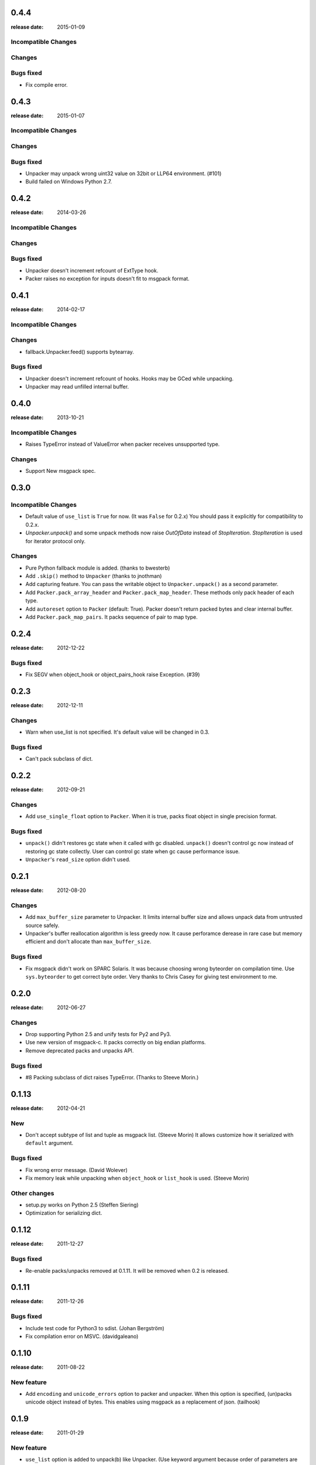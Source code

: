 0.4.4
=====
:release date: 2015-01-09

Incompatible Changes
--------------------

Changes
-------

Bugs fixed
----------

* Fix compile error.

0.4.3
=====
:release date: 2015-01-07

Incompatible Changes
--------------------

Changes
-------

Bugs fixed
----------

* Unpacker may unpack wrong uint32 value on 32bit or LLP64 environment. (#101)
* Build failed on Windows Python 2.7.

0.4.2
=====
:release date: 2014-03-26

Incompatible Changes
--------------------

Changes
-------

Bugs fixed
----------

* Unpacker doesn't increment refcount of ExtType hook.
* Packer raises no exception for inputs doesn't fit to msgpack format.

0.4.1
=====
:release date: 2014-02-17

Incompatible Changes
--------------------

Changes
-------

* fallback.Unpacker.feed() supports bytearray.

Bugs fixed
----------

* Unpacker doesn't increment refcount of hooks. Hooks may be GCed while unpacking.
* Unpacker may read unfilled internal buffer.

0.4.0
=====
:release date: 2013-10-21

Incompatible Changes
--------------------

* Raises TypeError instead of ValueError when packer receives unsupported type.

Changes
-------

* Support New msgpack spec.


0.3.0
=====

Incompatible Changes
--------------------

* Default value of ``use_list`` is ``True`` for now. (It was ``False`` for 0.2.x)
  You should pass it explicitly for compatibility to 0.2.x.
* `Unpacker.unpack()` and some unpack methods now raise `OutOfData` instead of
  `StopIteration`. `StopIteration` is used for iterator protocol only.

Changes
-------
* Pure Python fallback module is added. (thanks to bwesterb)
* Add ``.skip()`` method to ``Unpacker`` (thanks to jnothman)
* Add capturing feature. You can pass the writable object to
  ``Unpacker.unpack()`` as a second parameter.
* Add ``Packer.pack_array_header`` and ``Packer.pack_map_header``.
  These methods only pack header of each type.
* Add ``autoreset`` option to ``Packer`` (default: True).
  Packer doesn't return packed bytes and clear internal buffer.
* Add ``Packer.pack_map_pairs``. It packs sequence of pair to map type.



0.2.4
=======
:release date: 2012-12-22

Bugs fixed
----------

* Fix SEGV when object_hook or object_pairs_hook raise Exception. (#39)

0.2.3
=======
:release date: 2012-12-11

Changes
-------
* Warn when use_list is not specified. It's default value will be changed in 0.3.

Bugs fixed
-----------
* Can't pack subclass of dict.

0.2.2
=======
:release date: 2012-09-21

Changes
-------
* Add ``use_single_float`` option to ``Packer``. When it is true, packs float
  object in single precision format.

Bugs fixed
-----------
* ``unpack()`` didn't restores gc state when it called with gc disabled.
  ``unpack()`` doesn't control gc now instead of restoring gc state collectly.
  User can control gc state when gc cause performance issue.

* ``Unpacker``'s ``read_size`` option didn't used.

0.2.1
=======
:release date: 2012-08-20

Changes
-------
* Add ``max_buffer_size`` parameter to Unpacker. It limits internal buffer size
  and allows unpack data from untrusted source safely.

* Unpacker's buffer reallocation algorithm is less greedy now. It cause perforamce
  derease in rare case but memory efficient and don't allocate than ``max_buffer_size``.

Bugs fixed
----------
* Fix msgpack didn't work on SPARC Solaris. It was because choosing wrong byteorder
  on compilation time. Use ``sys.byteorder`` to get correct byte order.
  Very thanks to Chris Casey for giving test environment to me.


0.2.0
=======
:release date: 2012-06-27

Changes
-------
* Drop supporting Python 2.5 and unify tests for Py2 and Py3.
* Use new version of msgpack-c. It packs correctly on big endian platforms.
* Remove deprecated packs and unpacks API.

Bugs fixed
----------
* #8 Packing subclass of dict raises TypeError. (Thanks to Steeve Morin.)


0.1.13
=======
:release date: 2012-04-21

New
----
* Don't accept subtype of list and tuple as msgpack list. (Steeve Morin)
  It allows customize how it serialized with ``default`` argument.

Bugs fixed
-----------
* Fix wrong error message. (David Wolever)
* Fix memory leak while unpacking when ``object_hook`` or ``list_hook`` is used.
  (Steeve Morin)

Other changes
-------------
* setup.py works on Python 2.5 (Steffen Siering)
* Optimization for serializing dict.


0.1.12
=======
:release date: 2011-12-27

Bugs fixed
-------------

* Re-enable packs/unpacks removed at 0.1.11. It will be removed when 0.2 is released.


0.1.11
=======
:release date: 2011-12-26

Bugs fixed
-------------

* Include test code for Python3 to sdist. (Johan Bergström)
* Fix compilation error on MSVC. (davidgaleano)


0.1.10
======
:release date: 2011-08-22

New feature
-----------
* Add ``encoding`` and ``unicode_errors`` option to packer and unpacker.
  When this option is specified, (un)packs unicode object instead of bytes.
  This enables using msgpack as a replacement of json. (tailhook)


0.1.9
======
:release date: 2011-01-29

New feature
-----------
* ``use_list`` option is added to unpack(b) like Unpacker.
  (Use keyword argument because order of parameters are different)

Bugs fixed
----------
* Fix typo.
* Add MemoryError check.

0.1.8
======
:release date: 2011-01-10

New feature
------------
* Support ``loads`` and ``dumps`` aliases for API compatibility with
  simplejson and pickle.

* Add *object_hook* and *list_hook* option to unpacker. It allows you to
  hook unpacing mapping type and array type.

* Add *default* option to packer. It allows you to pack unsupported types.

* unpacker accepts (old) buffer types.

Bugs fixed
----------
* Fix segv around ``Unpacker.feed`` or ``Unpacker(file)``.


0.1.7
======
:release date: 2010-11-02

New feature
------------
* Add *object_hook* and *list_hook* option to unpacker. It allows you to
  hook unpacing mapping type and array type.

* Add *default* option to packer. It allows you to pack unsupported types.

* unpacker accepts (old) buffer types.

Bugs fixed
----------
* Compilation error on win32.
